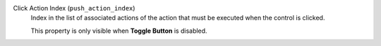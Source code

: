 Click Action Index (``push_action_index``)
    Index in the list of associated actions of the action that must
    be executed when the control is clicked.

    This property is only visible when **Toggle Button** is disabled.
